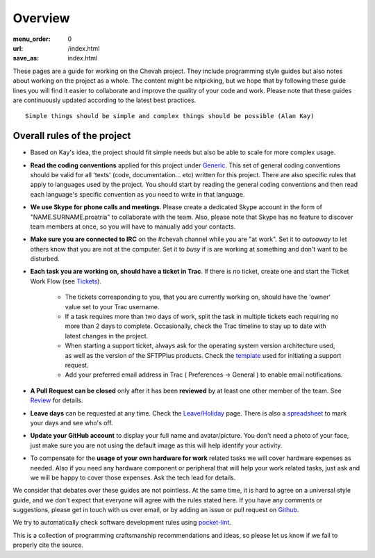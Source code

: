 Overview
########

:menu_order: 0
:url: /index.html
:save_as: index.html

These pages are a guide for working on the Chevah project. They include programming
style guides but also notes about working on the project as a whole. The content might
be nitpicking, but we hope that by following these guide lines
you will find it easier to collaborate and improve the quality of your code and work.
Please note that these guides are continuously updated according to the latest
best practices.

::

  Simple things should be simple and complex things should be possible (Alan Kay)

Overall rules of the project
============================
* Based on Kay's idea, the project should fit simple needs but also be able to scale for more complex usage.
* **Read the coding conventions** applied for this project under `Generic`_. This set of general coding conventions should be valid for all 'texts' (code, documentation... etc) written for this project. There are also specific rules that apply to languages used by the project. You should start by reading the general coding conventions and then read each language's specific convention as you need to write in that language.

* **We use Skype for phone calls and meetings**. Please create a dedicated Skype account in the form of "NAME.SURNAME.proatria" to collaborate with the team. Also, please note that Skype has no feature to discover team members at once, so you will have to manually add your contacts.

* **Make sure you are connected to IRC** on the #chevah channel while you are "at work". Set it to *autoaway* to let others know that you are not at the computer. Set it to *busy* if is are working at something and don't want to be disturbed.

* **Each task you are working on, should have a ticket in Trac**. If there is no ticket, create one and start the Ticket Work Flow (see `Tickets`_).

    * The tickets corresponding to you, that you are currently working on, should have the 'owner' value set to your Trac username.
    * If a task requires more than two days of work, split the task in multiple tickets each requiring no more than 2 days to complete. Occasionally, check the Trac timeline to stay up to date with latest changes in the project.
    * When starting a support ticket, always ask for the operating system version architecture used, as well as the version of the SFTPPlus products. Check the `template`_ used for initiating a support request.
    * Add your preferred email address in Trac ( Preferences -> General ) to enable email notifications.

* **A Pull Request can be closed** only after it has been **reviewed** by at least one other member of the team. See `Review`_ for details.
* **Leave days** can be requested at any time. Check the `Leave/Holiday`_ page. There is also a `spreadsheet`_ to mark your days and see who's off.

* **Update your GitHub account** to display your full name and avatar/picture. You don't need a photo of your face, just make sure you are not using the default image as this will help identify your activity.

* To compensate for the **usage of your own hardware for work** related tasks we will cover hardware expenses as needed. Also if you need any hardware component or peripheral that will help your work related tasks, just ask and we will be happy to cover those expenses. Ask the tech lead for details.


We consider that debates over these guides are not pointless. At the same
time, it is hard to agree on a universal style guide, and we don't
expect that everyone will agree with the rules stated here.
If you have any comments or suggestions, please get in touch with us over email,
or by adding an issue or pull request on
`Github`_.

We try to automatically check software development rules using `pocket-lint`_.

This is a collection of programming craftsmanship recommendations and ideas, so
please let us know if we fail to properly cite the source.

.. _Generic: http://styleguide.chevah.com/generic.html
.. _Tickets: http://styleguide.chevah.com/tickets.html
.. _template: http://styleguide.chevah.com/tickets.html#support-tickets
.. _Review: http://styleguide.chevah.com/review.html
.. _Leave/Holiday: http://styleguide.chevah.com/leave-holiday.html
.. _spreadsheet: https://docs.google.com/spreadsheets/d/11N3Zakrz0xQZ4Z_vPQxcdeOGK122136cx2PD4YPfels/edit#gid=1
.. _pocket-lint: https://launchpad.net/pocket-lint/
.. _Github: https://github.com/chevah/styleguide
